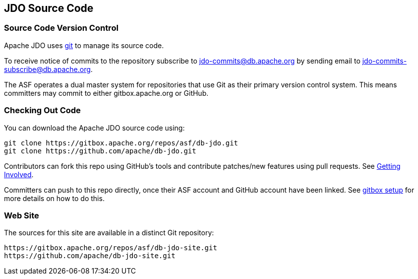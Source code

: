 :_basedir: 
:_imagesdir: images/
:grid: cols
:development:

[[index]]

== JDO Source Codeanchor:JDO_Source_Code[]

=== Source Code Version Controlanchor:Source_Code_Version_Control[]

Apache JDO uses https://git-scm.com[git] to manage its source code.

To receive notice of commits to the repository subscribe to
jdo-commits@db.apache.org by sending email to jdo-commits-subscribe@db.apache.org.

The ASF operates a dual master system for repositories that use Git as their primary version
control system. This means committers may commit to either gitbox.apache.org or GitHub.

=== Checking Out Code

You can download the Apache JDO source code using:

....
git clone https://gitbox.apache.org/repos/asf/db-jdo.git
git clone https://github.com/apache/db-jdo.git
....

Contributors can fork this repo using GitHub’s tools and contribute patches/new features using pull requests. See link:get-involved.html#_how_do_i_contribute_e_g_give_feedback_fix_bugs_etc[Getting Involved].

Committers can push to this repo directly, once their ASF account and GitHub account have been linked.
See https://gitbox.apache.org/setup[gitbox setup] for more details on how to do this.

=== Web Site

The sources for this site are available in a distinct Git repository:

....
https://gitbox.apache.org/repos/asf/db-jdo-site.git
https://github.com/apache/db-jdo-site.git
....
